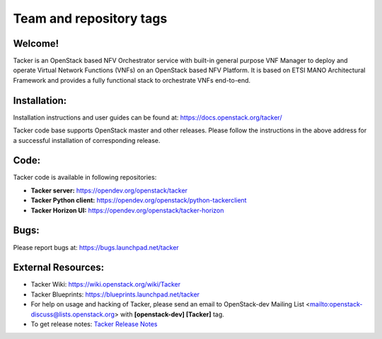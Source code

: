 ========================
Team and repository tags
========================

.. image:: https://governance.openstack.org/tc/badges/tacker.svg
    :target: https://governance.openstack.org/tc/reference/tags/index.html

.. Change things from this point on

Welcome!
========

Tacker is an OpenStack based NFV Orchestrator service with built-in general
purpose VNF Manager to deploy and operate Virtual Network Functions (VNFs)
on an OpenStack based NFV Platform. It is based on ETSI MANO Architectural
Framework and provides a fully functional stack to orchestrate VNFs end-to-end.

Installation:
=============

Installation instructions and user guides can be found at:
https://docs.openstack.org/tacker/

Tacker code base supports OpenStack master and other releases. Please
follow the instructions in the above address for a successful installation of
corresponding release.

Code:
=====

Tacker code is available in following repositories:

* **Tacker server:** https://opendev.org/openstack/tacker
* **Tacker Python client:** https://opendev.org/openstack/python-tackerclient
* **Tacker Horizon UI:** https://opendev.org/openstack/tacker-horizon

Bugs:
=====

Please report bugs at: https://bugs.launchpad.net/tacker

External Resources:
===================

* Tacker Wiki: https://wiki.openstack.org/wiki/Tacker

* Tacker Blueprints: https://blueprints.launchpad.net/tacker

* For help on usage and hacking of Tacker, please send an email to
  OpenStack-dev Mailing List <mailto:openstack-discuss@lists.openstack.org>
  with **[openstack-dev] [Tacker]** tag.

* To get release notes: `Tacker Release Notes
  <https://docs.openstack.org/releasenotes/tacker/>`_
